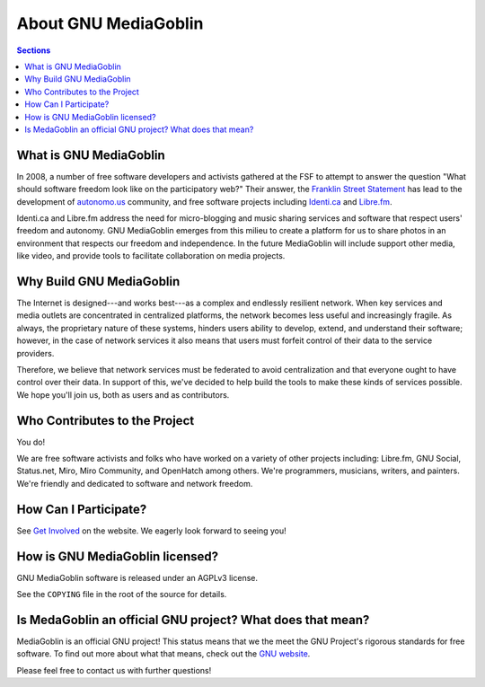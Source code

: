 .. MediaGoblin Documentation

   Written in 2011, 2012 by MediaGoblin contributors

   To the extent possible under law, the author(s) have dedicated all
   copyright and related and neighboring rights to this software to
   the public domain worldwide. This software is distributed without
   any warranty.

   You should have received a copy of the CC0 Public Domain
   Dedication along with this software. If not, see
   <http://creativecommons.org/publicdomain/zero/1.0/>.

=======================
 About GNU MediaGoblin
=======================

.. contents:: Sections
   :local:


What is GNU MediaGoblin
=======================

In 2008, a number of free software developers and activists gathered
at the FSF to attempt to answer the question "What should software
freedom look like on the participatory web?" Their answer, the
`Franklin Street Statement`_ has lead to the development of
`autonomo.us`_ community, and free software projects including
`Identi.ca`_ and `Libre.fm`_.

.. _Franklin Street Statement: http://autonomo.us/2008/07/franklin-street-statement/
.. _autonomo.us: http://autonomo.us/
.. _identi.ca: http://identi.ca/
.. _Libre.fm: http://libre.fm/

Identi.ca and Libre.fm address the need for micro-blogging and music
sharing services and software that respect users' freedom and
autonomy.  GNU MediaGoblin emerges from this milieu to create a
platform for us to share photos in an environment that respects our
freedom and independence.  In the future MediaGoblin will include
support other media, like video, and provide tools to facilitate
collaboration on media projects.


Why Build GNU MediaGoblin
=========================

The Internet is designed---and works best---as a complex and endlessly
resilient network.  When key services and media outlets are
concentrated in centralized platforms, the network becomes less useful
and increasingly fragile.  As always, the proprietary nature of these
systems, hinders users ability to develop, extend, and understand
their software; however, in the case of network services it also means
that users must forfeit control of their data to the service
providers.

Therefore, we believe that network services must be federated to avoid
centralization and that everyone ought to have control over their
data.  In support of this, we've decided to help build the tools to
make these kinds of services possible.  We hope you'll join us, both
as users and as contributors.


Who Contributes to the Project
==============================

You do!

We are free software activists and folks who have worked on a variety
of other projects including: Libre.fm, GNU Social, Status.net, Miro,
Miro Community, and OpenHatch among others.  We're programmers,
musicians, writers, and painters.  We're friendly and dedicated to
software and network freedom.


How Can I Participate?
======================

See `Get Involved <http://mediagoblin.org/join/>`_ on the website.  We
eagerly look forward to seeing you!


How is GNU MediaGoblin licensed?
================================

GNU MediaGoblin software is released under an AGPLv3 license.

See the ``COPYING`` file in the root of the source for details.


Is MedaGoblin an official GNU project?  What does that mean?
=============================================================

MediaGoblin is an official GNU project! This status means that we the
meet the GNU Project's rigorous standards for free software.  To find
out more about what that means, check out the `GNU website`_.

Please feel free to contact us with further questions!

.. _GNU website: http://gnu.org/
